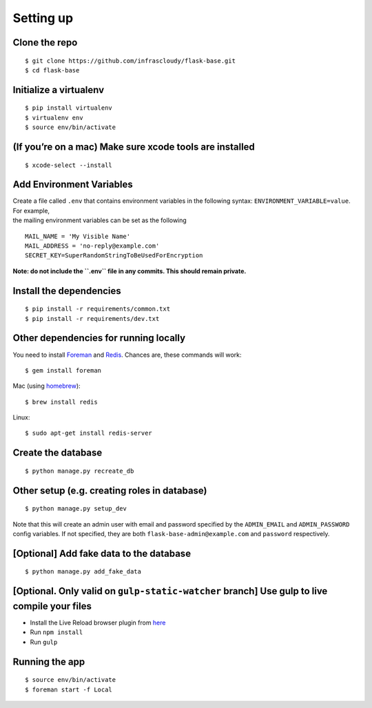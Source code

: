 .. _setup:

Setting up
==========

Clone the repo
--------------

::

    $ git clone https://github.com/infrascloudy/flask-base.git
    $ cd flask-base

Initialize a virtualenv
-----------------------

::

    $ pip install virtualenv
    $ virtualenv env
    $ source env/bin/activate

(If you’re on a mac) Make sure xcode tools are installed
--------------------------------------------------------

::

    $ xcode-select --install

Add Environment Variables
-------------------------

| Create a file called ``.env`` that contains environment variables in
  the following syntax: ``ENVIRONMENT_VARIABLE=value``. For example,
| the mailing environment variables can be set as the following

::

    MAIL_NAME = 'My Visible Name'
    MAIL_ADDRESS = 'no-reply@example.com'
    SECRET_KEY=SuperRandomStringToBeUsedForEncryption

**Note: do not include the ``.env`` file in any commits. This should
remain private.**

Install the dependencies
------------------------

::

    $ pip install -r requirements/common.txt
    $ pip install -r requirements/dev.txt

Other dependencies for running locally
--------------------------------------

You need to install `Foreman`_ and `Redis`_. Chances are, these commands
will work:

::

    $ gem install foreman

Mac (using `homebrew`_):

::

    $ brew install redis

Linux:

::

    $ sudo apt-get install redis-server

Create the database
-------------------

::

    $ python manage.py recreate_db

Other setup (e.g. creating roles in database)
---------------------------------------------

::

    $ python manage.py setup_dev

Note that this will create an admin user with email and password
specified by the ``ADMIN_EMAIL`` and ``ADMIN_PASSWORD`` config
variables. If not specified, they are both
``flask-base-admin@example.com`` and ``password`` respectively.

[Optional] Add fake data to the database
----------------------------------------

::

    $ python manage.py add_fake_data

[Optional. Only valid on ``gulp-static-watcher`` branch] Use gulp to live compile your files
--------------------------------------------------------------------------------------------

-  Install the Live Reload browser plugin from `here`_
-  Run ``npm install``
-  Run ``gulp``

Running the app
---------------

::

    $ source env/bin/activate
    $ foreman start -f Local

.. _Foreman: https://ddollar.github.io/foreman/
.. _Redis: http://redis.io/
.. _homebrew: http://brew.sh/
.. _here: http://livereload.com/
